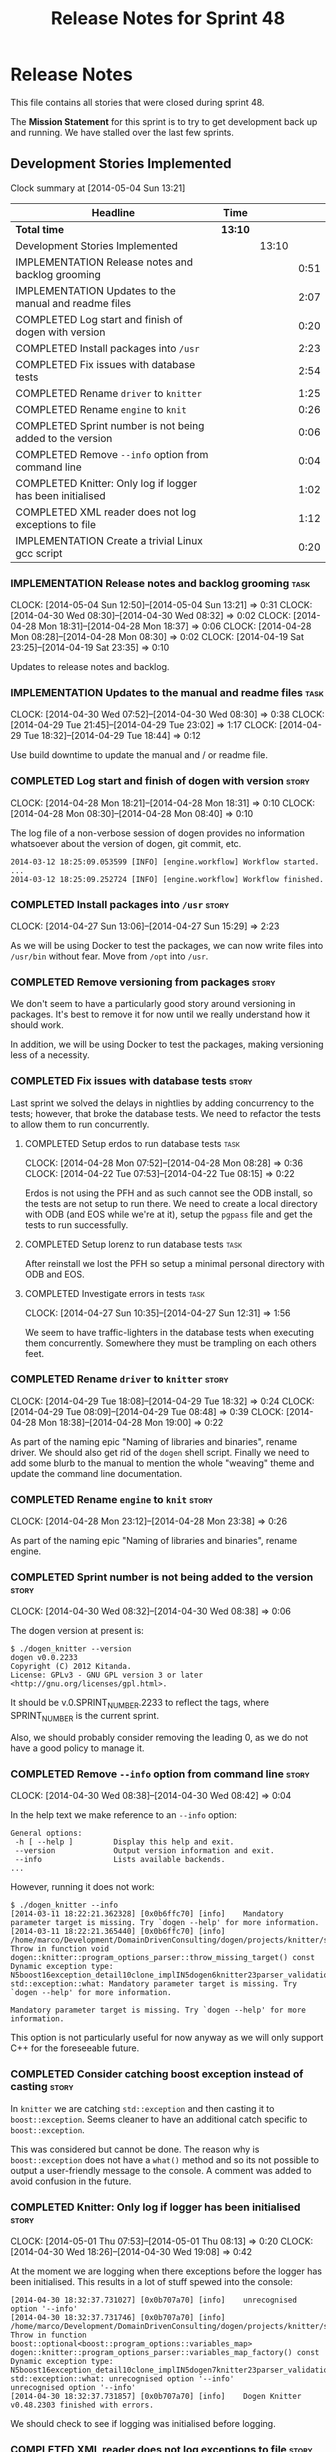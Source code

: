 #+title: Release Notes for Sprint 48
#+options: date:nil toc:nil author:nil num:nil
#+todo: ANALYSIS IMPLEMENTATION TESTING | COMPLETED CANCELLED
#+tags: story(s) epic(e) task(t) note(n) spike(p)

* Release Notes

This file contains all stories that were closed during sprint 48.

The *Mission Statement* for this sprint is to try to get development
back up and running. We have stalled over the last few sprints.

** Development Stories Implemented

#+begin: clocktable :maxlevel 3 :scope subtree
Clock summary at [2014-05-04 Sun 13:21]

| Headline                                                   | Time    |       |      |
|------------------------------------------------------------+---------+-------+------|
| *Total time*                                               | *13:10* |       |      |
|------------------------------------------------------------+---------+-------+------|
| Development Stories Implemented                            |         | 13:10 |      |
| IMPLEMENTATION Release notes and backlog grooming          |         |       | 0:51 |
| IMPLEMENTATION Updates to the manual and readme files      |         |       | 2:07 |
| COMPLETED Log start and finish of dogen with version       |         |       | 0:20 |
| COMPLETED Install packages into =/usr=                     |         |       | 2:23 |
| COMPLETED Fix issues with database tests                   |         |       | 2:54 |
| COMPLETED Rename =driver= to =knitter=                     |         |       | 1:25 |
| COMPLETED Rename =engine= to =knit=                        |         |       | 0:26 |
| COMPLETED Sprint number is not being added to the version  |         |       | 0:06 |
| COMPLETED Remove =--info= option from command line         |         |       | 0:04 |
| COMPLETED Knitter: Only log if logger has been initialised |         |       | 1:02 |
| COMPLETED XML reader does not log exceptions to file       |         |       | 1:12 |
| IMPLEMENTATION Create a trivial Linux gcc script           |         |       | 0:20 |
#+end:

*** IMPLEMENTATION Release notes and backlog grooming                  :task:
    CLOCK: [2014-05-04 Sun 12:50]--[2014-05-04 Sun 13:21] =>  0:31
    CLOCK: [2014-04-30 Wed 08:30]--[2014-04-30 Wed 08:32] =>  0:02
    CLOCK: [2014-04-28 Mon 18:31]--[2014-04-28 Mon 18:37] =>  0:06
    CLOCK: [2014-04-28 Mon 08:28]--[2014-04-28 Mon 08:30] =>  0:02
    CLOCK: [2014-04-19 Sat 23:25]--[2014-04-19 Sat 23:35] =>  0:10

Updates to release notes and backlog.

*** IMPLEMENTATION Updates to the manual and readme files              :task:
    CLOCK: [2014-04-30 Wed 07:52]--[2014-04-30 Wed 08:30] =>  0:38
    CLOCK: [2014-04-29 Tue 21:45]--[2014-04-29 Tue 23:02] =>  1:17
    CLOCK: [2014-04-29 Tue 18:32]--[2014-04-29 Tue 18:44] =>  0:12

Use build downtime to update the manual and / or readme file.

*** COMPLETED Log start and finish of dogen with version              :story:
    CLOSED: [2014-04-28 Mon 16:33]
    CLOCK: [2014-04-28 Mon 18:21]--[2014-04-28 Mon 18:31] =>  0:10
    CLOCK: [2014-04-28 Mon 08:30]--[2014-04-28 Mon 08:40] =>  0:10

The log file of a non-verbose session of dogen provides no information
whatsoever about the version of dogen, git commit, etc.

: 2014-03-12 18:25:09.053599 [INFO] [engine.workflow] Workflow started.
: ...
: 2014-03-12 18:25:09.252724 [INFO] [engine.workflow] Workflow finished.

*** COMPLETED Install packages into =/usr=                            :story:
    CLOSED: [2014-04-27 Sun 15:29]
    CLOCK: [2014-04-27 Sun 13:06]--[2014-04-27 Sun 15:29] =>  2:23

As we will be using Docker to test the packages, we can now write
files into =/usr/bin= without fear. Move from =/opt= into =/usr=.

*** COMPLETED Remove versioning from packages                         :story:
    CLOSED: [2014-04-27 Sun 15:30]

We don't seem to have a particularly good story around versioning in
packages. It's best to remove it for now until we really understand
how it should work.

In addition, we will be using Docker to test the packages, making
versioning less of a necessity.

*** COMPLETED Fix issues with database tests                          :story:
    CLOSED: [2014-04-28 Mon 16:32]

Last sprint we solved the delays in nightlies by adding concurrency to
the tests; however, that broke the database tests. We need to refactor
the tests to allow them to run concurrently.

**** COMPLETED Setup erdos to run database tests                       :task:
     CLOSED: [2014-04-28 Mon 16:32]
     CLOCK: [2014-04-28 Mon 07:52]--[2014-04-28 Mon 08:28] =>  0:36
     CLOCK: [2014-04-22 Tue 07:53]--[2014-04-22 Tue 08:15] =>  0:22

Erdos is not using the PFH and as such cannot see the ODB install, so
the tests are not setup to run there. We need to create a local
directory with ODB (and EOS while we're at it), setup the =pgpass=
file and get the tests to run successfully.

**** COMPLETED Setup lorenz to run database tests                      :task:
     CLOSED: [2014-04-27 Sun 12:32]

After reinstall we lost the PFH so setup a minimal personal directory
with ODB and EOS.

**** COMPLETED Investigate errors in tests                             :task:
     CLOSED: [2014-04-27 Sun 12:31]
     CLOCK: [2014-04-27 Sun 10:35]--[2014-04-27 Sun 12:31] =>  1:56

We seem to have traffic-lighters in the database tests when executing
them concurrently. Somewhere they must be trampling on each others
feet.

*** COMPLETED Rename =driver= to =knitter=                            :story:
    CLOSED: [2014-04-29 Tue 18:39]
    CLOCK: [2014-04-29 Tue 18:08]--[2014-04-29 Tue 18:32] =>  0:24
    CLOCK: [2014-04-29 Tue 08:09]--[2014-04-29 Tue 08:48] =>  0:39
    CLOCK: [2014-04-28 Mon 18:38]--[2014-04-28 Mon 19:00] =>  0:22

As part of the naming epic "Naming of libraries and binaries", rename
driver. We should also get rid of the =dogen= shell script. Finally we
need to add some blurb to the manual to mention the whole "weaving"
theme and update the command line documentation.

*** COMPLETED Rename =engine= to =knit=                               :story:
    CLOSED: [2014-04-29 Tue 18:39]
    CLOCK: [2014-04-28 Mon 23:12]--[2014-04-28 Mon 23:38] =>  0:26

As part of the naming epic "Naming of libraries and binaries", rename
engine.

*** COMPLETED Sprint number is not being added to the version         :story:
    CLOSED: [2014-04-30 Wed 08:38]
    CLOCK: [2014-04-30 Wed 08:32]--[2014-04-30 Wed 08:38] =>  0:06

The dogen version at present is:

: $ ./dogen_knitter --version
: dogen v0.0.2233
: Copyright (C) 2012 Kitanda.
: License: GPLv3 - GNU GPL version 3 or later <http://gnu.org/licenses/gpl.html>.

It should be v.0.SPRINT_NUMBER.2233 to reflect the tags, where
SPRINT_NUMBER is the current sprint.

Also, we should probably consider removing the leading 0, as we do not
have a good policy to manage it.

*** COMPLETED Remove =--info= option from command line                :story:
    CLOSED: [2014-04-30 Wed 08:42]
    CLOCK: [2014-04-30 Wed 08:38]--[2014-04-30 Wed 08:42] =>  0:04

In the help text we make reference to an =--info= option:

: General options:
:  -h [ --help ]         Display this help and exit.
:  --version             Output version information and exit.
:  --info                Lists available backends.
: ...

However, running it does not work:

: $ ./dogen_knitter --info
: [2014-03-11 18:22:21.362328] [0x0b6ffc70] [info]    Mandatory parameter target is missing. Try `dogen --help' for more information.
: [2014-03-11 18:22:21.365440] [0x0b6ffc70] [info]    /home/marco/Development/DomainDrivenConsulting/dogen/projects/knitter/src/program_options_parser.cpp(364): Throw in function void dogen::knitter::program_options_parser::throw_missing_target() const
: Dynamic exception type: N5boost16exception_detail10clone_implIN5dogen6knitter23parser_validation_errorEEE
: std::exception::what: Mandatory parameter target is missing. Try `dogen --help' for more information.
:
: Mandatory parameter target is missing. Try `dogen --help' for more information.

This option is not particularly useful for now anyway as we will only
support C++ for the foreseeable future.

*** COMPLETED Consider catching boost exception instead of casting    :story:
    CLOSED: [2014-04-30 Wed 22:01]

In =knitter= we are catching =std::exception= and then casting it to
=boost::exception=. Seems cleaner to have an additional catch specific
to =boost::exception=.

This was considered but cannot be done. The reason why is
=boost::exception= does not have a =what()= method and so its not
possible to output a user-friendly message to the console. A comment
was added to avoid confusion in the future.

*** COMPLETED Knitter: Only log if logger has been initialised        :story:
    CLOSED: [2014-05-01 Thu 08:15]
    CLOCK: [2014-05-01 Thu 07:53]--[2014-05-01 Thu 08:13] =>  0:20
    CLOCK: [2014-04-30 Wed 18:26]--[2014-04-30 Wed 19:08] =>  0:42

At the moment we are logging when there exceptions before the logger
has been initialised. This results in a lot of stuff spewed into the
console:

: [2014-04-30 18:32:37.731027] [0x0b707a70] [info]    unrecognised option '--info'
: [2014-04-30 18:32:37.731746] [0x0b707a70] [info]    /home/marco/Development/DomainDrivenConsulting/dogen/projects/knitter/src/program_options_parser.cpp(309): Throw in function boost::optional<boost::program_options::variables_map> dogen::knitter::program_options_parser::variables_map_factory() const
: Dynamic exception type: N5boost16exception_detail10clone_implIN5dogen7knitter23parser_validation_errorEEE
: std::exception::what: unrecognised option '--info'
: unrecognised option '--info'
: [2014-04-30 18:32:37.731857] [0x0b707a70] [info]    Dogen Knitter v0.48.2303 finished with errors.

We should check to see if logging was initialised before logging.

*** COMPLETED XML reader does not log exceptions to file              :story:
    CLOSED: [2014-05-01 Thu 22:58]
    CLOCK: [2014-05-01 Thu 22:05]--[2014-05-01 Thu 22:58] =>  0:53
    CLOCK: [2014-05-01 Thu 08:23]--[2014-05-01 Thu 08:42] =>  0:19

We are throwing exceptions but not logging them to file.

*** IMPLEMENTATION Create a trivial Linux gcc script                  :story:
    CLOCK: [2014-04-22 Tue 08:15]--[2014-04-22 Tue 08:35] =>  0:20

The previous attempts to clean up the build environment were too
elaborate given the available time. We need to go back to basics with
a trivial script that works for Linux 32-bit and 64-bit with gcc.

*** Manual: fix Fundamental Building Blocks section                   :story:

We allowed this section to evolve as a collage of different ideas, but
now it is no longer making sense as a whole. We need to go back to the
drawing board and create a structure for it.

*** Consider renaming =config= in light of weaving changes            :story:

It's not clear if the =config= domain is the configuration of =knit=
only or whether its slightly more generic.

*** Consider renaming =provider_interface=                            :story:

This name is very generic. We need something that reflects the dia to
sml sub-workflow. In addition we are not even using it for IoC, so
consider either using IoC or removing the interface.

*** Create a trivial Linux clang script                               :story:

We need to be able to build Linux clang 32-bit and 64-bit again.

** Deprecated Development Stories
